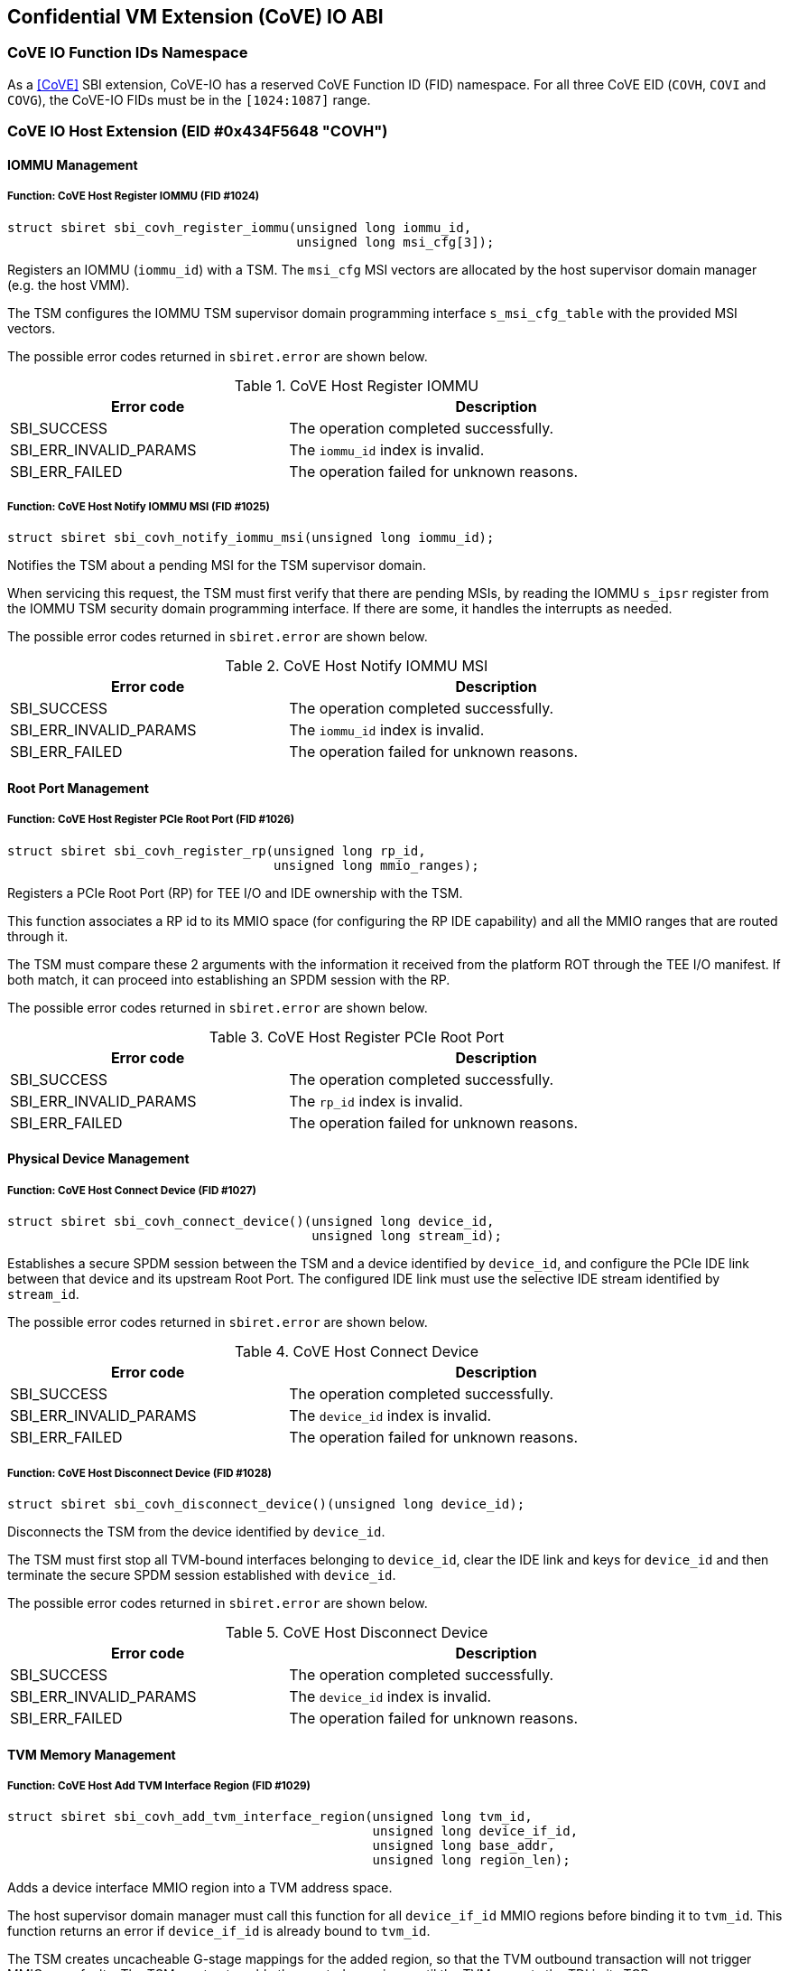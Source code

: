 [[coveio_abi]]
== Confidential VM Extension (CoVE) IO ABI

=== CoVE IO Function IDs Namespace

As a <<CoVE>> SBI extension, CoVE-IO has a reserved CoVE Function ID (FID)
namespace. For all three CoVE EID (`COVH`, `COVI` and `COVG`), the CoVE-IO FIDs
must be in the `[1024:1087]` range.

=== CoVE IO Host Extension (EID #0x434F5648 "COVH")

==== IOMMU Management

[#sbi_covh_register_iommu()]
===== Function: CoVE Host Register IOMMU (FID #1024)
[source, C]
-----
struct sbiret sbi_covh_register_iommu(unsigned long iommu_id,
                                      unsigned long msi_cfg[3]);
-----

Registers an IOMMU (`iommu_id`) with a TSM. The `msi_cfg` MSI vectors are
allocated by the host supervisor domain manager (e.g. the host VMM).

The TSM configures the IOMMU TSM supervisor domain programming interface
`s_msi_cfg_table` with the provided MSI vectors.

The possible error codes returned in `sbiret.error` are shown below.

[#table_sbi_covh_register_iommu]
.CoVE Host Register IOMMU
[cols="2,3", width=90%, align="center", options="header"]
|===
| Error code              | Description
| SBI_SUCCESS             | The operation completed successfully.
| SBI_ERR_INVALID_PARAMS  | The `iommu_id` index is invalid.
| SBI_ERR_FAILED          | The operation failed for unknown reasons.
|===

[#sbi_covh_notify_iommu_msi]
===== Function: CoVE Host Notify IOMMU MSI (FID #1025)
[source, C]
-----
struct sbiret sbi_covh_notify_iommu_msi(unsigned long iommu_id);
-----

Notifies the TSM about a pending MSI for the TSM supervisor domain.

When servicing this request, the TSM must first verify that there are pending
MSIs, by reading the IOMMU `s_ipsr` register from the IOMMU TSM security
domain programming interface. If there are some, it handles the interrupts as
needed.

The possible error codes returned in `sbiret.error` are shown below.

[#table_sbi_covh_notify_iommu_msi]
.CoVE Host Notify IOMMU MSI
[cols="2,3", width=90%, align="center", options="header"]
|===
| Error code              | Description
| SBI_SUCCESS             | The operation completed successfully.
| SBI_ERR_INVALID_PARAMS  | The `iommu_id` index is invalid.
| SBI_ERR_FAILED          | The operation failed for unknown reasons.
|===

==== Root Port Management

[#sbi_covh_register_rp]
===== Function: CoVE Host Register PCIe Root Port (FID #1026)
[source, C]
-----
struct sbiret sbi_covh_register_rp(unsigned long rp_id,
                                   unsigned long mmio_ranges);
-----

Registers a PCIe Root Port (RP) for TEE I/O and IDE ownership with the TSM.

This function associates a RP id to its MMIO space (for configuring the RP IDE
capability) and all the MMIO ranges that are routed through it.

The TSM must compare these 2 arguments with the information it received from
the platform ROT through the TEE I/O manifest. If both match, it can proceed
into establishing an SPDM session with the RP.

The possible error codes returned in `sbiret.error` are shown below.

[#table_sbi_covh_register_rp]
.CoVE Host Register PCIe Root Port
[cols="2,3", width=90%, align="center", options="header"]
|===
| Error code              | Description
| SBI_SUCCESS             | The operation completed successfully.
| SBI_ERR_INVALID_PARAMS  | The `rp_id` index is invalid.
| SBI_ERR_FAILED          | The operation failed for unknown reasons.
|===

==== Physical Device Management

[#sbi_covh_connect_device]
===== Function: CoVE Host Connect Device (FID #1027)
[source, C]
-----
struct sbiret sbi_covh_connect_device()(unsigned long device_id,
                                        unsigned long stream_id);
-----

Establishes a secure SPDM session between the TSM and a device identified by
`device_id`, and configure the PCIe IDE link between that device and its
upstream Root Port. The configured IDE link must use the selective IDE stream
identified by `stream_id`.

The possible error codes returned in `sbiret.error` are shown below.

[#table_sbi_covh_connect_device]
.CoVE Host Connect Device
[cols="2,3", width=90%, align="center", options="header"]
|===
| Error code              | Description
| SBI_SUCCESS             | The operation completed successfully.
| SBI_ERR_INVALID_PARAMS  | The `device_id` index is invalid.
| SBI_ERR_FAILED          | The operation failed for unknown reasons.
|===

[#sbi_covh_disconnect_device]
===== Function: CoVE Host Disconnect Device (FID #1028)
[source, C]
-----
struct sbiret sbi_covh_disconnect_device()(unsigned long device_id);
-----

Disconnects the TSM from the device identified by `device_id`.

The TSM must first stop all TVM-bound interfaces belonging to `device_id`, clear
the IDE link and keys for `device_id` and then terminate the secure SPDM session
established with `device_id`.

The possible error codes returned in `sbiret.error` are shown below.

[#table_sbi_covh_disconnect_device]
.CoVE Host Disconnect Device
[cols="2,3", width=90%, align="center", options="header"]
|===
| Error code              | Description
| SBI_SUCCESS             | The operation completed successfully.
| SBI_ERR_INVALID_PARAMS  | The `device_id` index is invalid.
| SBI_ERR_FAILED          | The operation failed for unknown reasons.
|===

==== TVM Memory Management

[#sbi_covh_add_tvm_interface_region]
===== Function: CoVE Host Add TVM Interface Region (FID #1029)
[source, C]
-----
struct sbiret sbi_covh_add_tvm_interface_region(unsigned long tvm_id,
                                                unsigned long device_if_id,
                                                unsigned long base_addr,
                                                unsigned long region_len);
-----

Adds a device interface MMIO region into a TVM address space.

The host supervisor domain manager must call this function for all
`device_if_id` MMIO regions before binding it to `tvm_id`. This function returns
an error if `device_if_id` is already bound to `tvm_id`.

The TSM creates uncacheable G-stage mappings for the added region, so that the
TVM outbound transaction will not trigger MMIO page faults. The TSM must not
enable the created mappings until the TVM accepts the TDI in its TCB.

The possible error codes returned in `sbiret.error` are shown below.

`base_addr` value must be 4KB-aligned.

`region_len` value must be 4KB-aligned.

[#table_sbi_covh_add_tvm_interface_region]
.CoVE Host Add TVM Interface Region
[cols="2,3", width=90%, align="center", options="header"]
|===
| Error code              | Description
| SBI_SUCCESS             | The operation completed successfully.
| SBI_ERR_FAILED          | The operation failed for unknown reasons.
|===

===== Function: CoVE Host Reclaim TVM Interface Region (FID #1030)
[source, C]
-----
struct sbiret sbi_covh_reclaim_tvm_interface_region(unsigned long tvm_id,
                                                    unsigned long device_if_id,
                                                    unsigned long base_addr,
                                                    unsigned long region_len);
-----

Reclaims a device interface MMIO region previously added to a TVM address space.

The host supervisor domain manager may call this function when the `tvm_id` TVM
stops the `device_if_id` device interface, in order for the TSM to unmap the
device interface MMIO ranges from the TVM address space.

If `device_if_id` is still bound to `tvm_id` when this call is made, the TSM
unbinds the device interface from the TVM first.

The possible error codes returned in `sbiret.error` are shown below.

`base_addr` value must be 4KB-aligned.

`region_len` value must be 4KB-aligned.

[#table_sbi_covh_reclaim_tvm_device_region]
.CoVE Host Reclaim TVM Interface Region
[cols="2,3", width=90%, align="center", options="header"]
|===
| Error code              | Description
| SBI_SUCCESS             | The operation completed successfully.
| SBI_ERR_FAILED          | The operation failed for unknown reasons.
|===

==== Device Interface Management

[#sbi_covh_bind_interface]
===== Function: CoVE Host Bind Interface (FID #1031)
[source, C]
-----
struct sbiret sbi_covh_bind_interface()(unsigned long tvm_id,
                                        unsigned long device_if_id);
-----

Binds a TVM and a device interface together.

The TSM returns an error if a secured SPDM session is not established with the
DSM or if a stream IDE link is not set up.

After this calls completes successfully, the `device_id_interface` is in the
TDISP `CONFIG_LOCKED` state.

The possible error codes returned in `sbiret.error` are shown below.

[#table_sbi_covh_bind_interface]
.CoVE Host Bind Interface
[cols="2,3", width=90%, align="center", options="header"]
|===
| Error code              | Description
| SBI_SUCCESS             | The operation completed successfully.
| SBI_ERR_FAILED          | The operation failed for unknown reasons.
|===

[#sbi_covh_unbind_interface]
===== Function: CoVE Host Unbind Interface (FID #1032)
[source, C]
-----
struct sbiret sbi_covh_unbind_interface()(unsigned long tvm_id,
                                          unsigned long device_if_id);
-----

Unbinds a device interface from a TVM.

After this calls completes successfully, the `device_id_interface` is moved
back to the TDISP `CONFIG_UNLOCKED` state, from one of the `CONFIG_LOCKED`,
`CONFIG_UNLOCKED` or `CONFIG_ERROR` states.

The possible error codes returned in `sbiret.error` are shown below.

[#table_sbi_covh_unbind_interface]
.CoVE Host Unbind Interface
[cols="2,3", width=90%, align="center", options="header"]
|===
| Error code              | Description
| SBI_SUCCESS             | The operation completed successfully.
| SBI_ERR_FAILED          | The operation failed for unknown reasons.
|===

[#sbi_covh_spdm_key_update]
===== Function: CoVE Host SPDM Key Update (FID #1033)
[source, C]
-----
struct sbiret sbi_covh_spdm_key_update(unsigned long device_id);
-----

Perform an SPDM key update for a SPDM connection between the TSM and
a connected device.

The possible error codes returned in `sbiret.error` are shown below.

[#table_sbi_covh_spdm_key_update]
.CoVE Host SPDM Key Update
[cols="2,3", width=90%, align="center", options="header"]
|===
| Error code              | Description
| SBI_SUCCESS             | The operation completed successfully.
| SBI_ERR_FAILED          | The operation failed for unknown reasons.
|===

[#sbi_covh_ide_key_refresh]
===== Function: CoVE Host IDE Key Refresh (FID #1034)
[source, C]
-----
struct sbiret sbi_covh_ide_key_refresh(unsigned long device_id,
                                       unsigned long stream_id);
-----

Perform an IDE key refresh for a connected device IDE stream.

The possible error codes returned in `sbiret.error` are shown below.

[#table_sbi_covh_ide_key_refresh]
.CoVE Host IDE Key Refresh
[cols="2,3", width=90%, align="center", options="header"]
|===
| Error code              | Description
| SBI_SUCCESS             | The operation completed successfully.
| SBI_ERR_FAILED          | The operation failed for unknown reasons.
|===

=== CoVE IO Guest Extension (EID #0x434F5647 "COVG")

==== Physical Device Query

[#sbi_covg_get_device_link]
===== Function: CoVE Guest Get Device Link (FID #1024)
[source, C]
-----
struct sbiret sbi_covg_get_device_link(unsigned long device_if_id);
-----

Gets the status of the link between the physical device hosting `device_if_id`
and the TVM. This covers both the SPDM and IDE links.

Returns the a link status bitmap through `sbiret.value`.

[source, C]
-------
// A secure SPDM Session is established.
#define SECURED_SPDM (1 << 0)

// A PCIe IDE link is established.
#define PCIE_IDE (1 << 1)
-------

The possible error codes returned in `sbiret.error` are shown below.

[#table_sbi_covg_get_device_link]
.CoVE Guest Get Device Link
[cols="2,3", width=90%, align="center", options="header"]
|===
| Error code              | Description
| SBI_SUCCESS             | The operation completed successfully.
| SBI_ERR_FAILED          | The operation failed for unknown reasons.
|===

[#sbi_covg_get_device_certificate]
===== Function: CoVE Guest Get Device Certificate (FID #1025)
[source, C]
-----
struct sbiret sbi_covg_get_device_certificate(unsigned long device_if_id,
                                                       unsigned long slot_id,
                                                       unsigned long cert_addr_out,
                                                       unsigned long cert_size);
-----

Get the certificate chain for the physical device hosting `device_if_id`
based on `slot_id`.

The TSM returns the certificate chain in the form of the <<SPDM>> defined
`certificate chain format`.

The TVM calls this function in order to verify the authenticity of the physical
device. A TVM must not accept a device interface without doing that verification
first.

`slot_id` must be between 0 and 7 inclusive.

`cert_addr_out` must be 4KB-aligned.

The possible error codes returned in `sbiret.error` are shown below.

[#table_sbi_covg_get_device_certificate]
.CoVE Guest Get Device Certificate
[cols="2,3", width=90%, align="center", options="header"]
|===
| Error code              | Description
| SBI_SUCCESS             | The operation completed successfully.
| SBI_ERR_FAILED          | The operation failed for unknown reasons.
|===

[#sbi_covg_get_device_measurements]
===== Function: CoVE Guest Get Device Measurements (FID #1026)
[source, C]
-----
struct sbiret sbi_covg_get_device_measurements(unsigned long device_if_id,
                                                        unsigned long nonce_addr,
                                                        unsigned long msmt_req_attr,
                                                        unsigned long msmt_addr_out,
                                                        unsigned long msmt_size);
-----

Gets the measurements of the physical device hosting `device_if_id`.

The TSM returns the measurements in the form of the complete, signed <<SPDM>>
measurement transcript, including `VCA` and all `{GET_MEASUREMENTS, MEASUREMENTS}`
pairs that are exchanged between the SPDM measurement requester and the
responder. Only the last `MEASUREMENTS` shall include the digital signature of
the measurement transcript.

The `nonce_addr` parameter points at an optional 32 bytes long buffer holding a
cryptographic nonce.

For any non zero value, the nonce is used as the SPDM `GET_MEASUREMENTS` request
`Nonce` field. When set to `0x0`, the TSM ignores this argument and generates a
nonce on behalf of the TVM.

`msmt_req_attr` is used as the measurement request attributes in SPDM
`GET_MEASUREMENT` request `param1` field. Only `RawBitStreamRequested` bit is
valid and the rest bits are igored. The last `GET_MEASUREMENT` request must
set `SignatureRequested` bit to request the digital signaure of the measurement
transcript.

Both `msmt_addr_out` and `nonce_addr` must be 4KB-aligned.

The possible error codes returned in `sbiret.error` are shown below.

[#table_sbi_covg_get_device_measurements]
.CoVE Guest Get Device Measurements
[cols="2,3", width=90%, align="center", options="header"]
|===
| Error code              | Description
| SBI_SUCCESS             | The operation completed successfully.
| SBI_ERR_FAILED          | The operation failed for unknown reasons.
|===

[#sbi_covg_get_device_spdm_attrs]
===== Function: CoVE Guest Get Device SPDM Attributes (FID #1027)
[source, C]
-----
struct sbiret sbi_covg_get_device_spdm_attrs(unsigned long device_if_id,
                                                        unsigned long spdm_attrs_addr_out,
                                                        unsigned long spdm_attrs_size);
-----

Gets the attributes for the Secure SPDM session between the physical device
hosting `device_if_id` and the TSM.

`spdm_attrs_addr_out` must be 4KB-aligned.

[source, C]
-------
struct SPDMAttributes {
       bool measurement_freshness;
}
-------

The possible error codes returned in `sbiret.error` are shown below.

[#table_sbi_covg_get_device_spdm_attr]
.CoVE Guest Get Device SPDM Attributes
[cols="2,3", width=90%, align="center", options="header"]
|===
| Error code              | Description
| SBI_SUCCESS             | The operation completed successfully.
| SBI_ERR_FAILED          | The operation failed for unknown reasons.
|===

==== Device Interface Management

[#sbi_covg_get_interface_report]
===== Function: CoVE Guest Get Interface Report (FID #1028)
[source, C]
-----
struct sbiret sbi_covg_get_interface_report(unsigned long device_if_id
                                                        unsigned long if_report_out,
                                                        unsigned long if_report_size);
-----

Gets the TDISP interface report for the device interface.

The TSM returns the interface report, as defined by the <<TDISP>> TDI Report
Structure, at the `if_report_out` address.

`if_report_out` must be 4KB-aligned.

The possible error codes returned in `sbiret.error` are shown below.

[#table_sbi_covg_get_interface_report]
.CoVE Guest Get Interface Report
[cols="2,3", width=90%, align="center", options="header"]
|===
| Error code              | Description
| SBI_SUCCESS             | The operation completed successfully.
| SBI_ERR_FAILED          | The operation failed for unknown reasons.
|===

[#sbi_covg_get_interface_state]
===== Function: CoVE Guest Get Interface State (FID #1029)
[source, C]
-----
struct sbiret sbi_covg_get_interface_state(unsigned long device_if_id);
-----

Gets the TDISP state for the device interface.

The TVM calls this function to verify that a bound device interface is in the
TDISP `RUN` state.

Returns the interface state through `sbiret.value`.

[source, C]
-------

enum Interface State {
     /* TDISP CONFIG_UNLOCKED */
     Unlocked,

     /* TDISP CONFIG_LOCKED */
     Locked,

     /* TDISP RUN */
     Running,

     /* TDISP ERROR */
     Error,
};

-------

The possible error codes returned in `sbiret.error` are shown below.

[#table_sbi_covg_get_interface_state]
.CoVE Guest Get Interface State
[cols="2,3", width=90%, align="center", options="header"]
|===
| Error code              | Description
| SBI_SUCCESS             | The operation completed successfully.
| SBI_ERR_FAILED          | The operation failed for unknown reasons.
|===

[#sbi_covg_map_interface_mmio]
===== Function: CoVE Guest Map Interface MMIO (FID #1030)
[source, C]
----
struct sbiret sbi_covg_map_interface_mmio(unsigned long device_if_id
                                          unsigned long gpa_addr,
                                          unsigned long hpa_addr,
                                          unsigned long size);
----

Maps a TVM MMIO region (from `gpa_address`, `size` bytes long) to a
`TDISP`-reported physical region (`hpa_addr`).

The TVM uses that function to verify from the TSM that all the device interface
MMIO regions exposed by the host supervisor domain manager are correctly mapped to
the trusted `TDISP`-reported MMIO regions. The TSM will enable those mappings
if the TVM calls the starts the device interface through the
`sbi_covg_start_interface` function.

All of `gpa_addr`, `hpa_addr` and `size` values must be 4KB-aligned.

The possible error codes returned in `sbiret.error` are shown below.

[#table_sbi_covg_map_interface_mmio]
.CoVE Guest Map Interface MMIO
[cols="2,3", width=90%, align="center", options="header"]
|===
| Error code              | Description
| SBI_SUCCESS             | The operation completed successfully.
| SBI_ERR_FAILED          | The operation failed for unknown reasons.
|===

[#sbi_covg_start_interface]
===== Function: CoVE Guest Start Interface (FID #1031)
[source, C]
----
struct sbiret sbi_covg_start_interface(unsigned long device_if_id);
----

Starts a bound device interface.

The TVM calls this function in order to accept a bound device interface into its
TCB. While servicing this request, the TSM moves the device interface TDISP
state from `CONFIG_LOCKED` to `RUN`.

After this calls completes successfully, the device interface I/O is ready and
available for the bound TVM.

The possible error codes returned in `sbiret.error` are shown below.

[#table_sbi_covg_start_interface]
.CoVE Guest Start Interface
[cols="2,3", width=90%, align="center", options="header"]
|===
| Error code              | Description
| SBI_SUCCESS             | The operation completed successfully.
| SBI_ERR_ALREADY_STARTED | The device interface is already started.
| SBI_ERR_FAILED          | The operation failed for unknown reasons.
|===

[#sbi_covg_stop_interface]
===== Function: CoVE Guest Stop Interface (FID #1032)
[source, C]
----
struct sbiret sbi_covg_stop_interface(unsigned long device_if_id);
----

Stops a bound device interface.

The TVM calls this function for either removing a bound device interface from
its TCB or initially rejecting it.

After this calls completes successfully, the device interface and the TVM are
no longer bound together.

The possible error codes returned in `sbiret.error` are shown below.

[#table_sbi_covg_stop_interface]
.CoVE Guest Stop Interface
[cols="2,3", width=90%, align="center", options="header"]
|===
| Error code              | Description
| SBI_SUCCESS             | The operation completed successfully.
| SBI_ERR_ALREADY_STOPPED | The device interface is already stopped.
| SBI_ERR_FAILED          | The operation failed for unknown reasons.
|===

